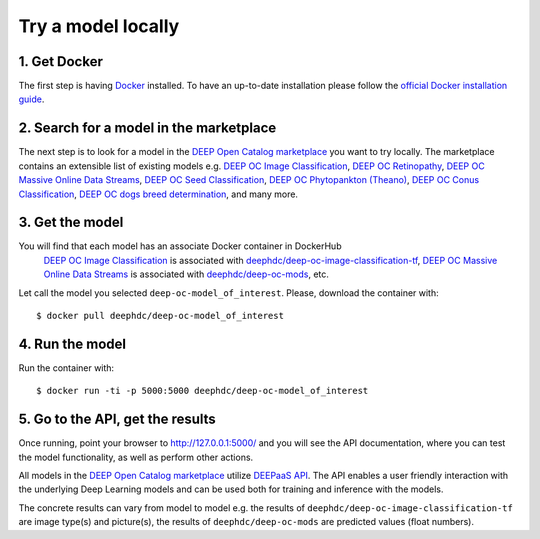 .. highlight:: console

*******************
Try a model locally
*******************


1. Get Docker
-------------

The first step is having `Docker <https://www.docker.com>`_ installed. To have an up-to-date installation please follow
the `official Docker installation guide <https://docs.docker.com/install>`_.


2. Search for a model in the marketplace
----------------------------------------

The next step is to look for a model 
in the `DEEP Open Catalog marketplace <https://marketplace.deep-hybrid-datacloud.eu/>`_
you want to try locally.  
The marketplace contains an extensible list of existing models e.g. 
`DEEP OC Image Classification <https://marketplace.deep-hybrid-datacloud.eu/models/deep-oc-image-classification-tensorflow.html>`_,
`DEEP OC Retinopathy <https://marketplace.deep-hybrid-datacloud.eu/models/deep-oc-retinopathy.html>`_,
`DEEP OC Massive Online Data Streams <https://marketplace.deep-hybrid-datacloud.eu/models/deep-oc-massive-online-data-streams.html>`_,
`DEEP OC Seed Classification <https://marketplace.deep-hybrid-datacloud.eu/models/deep-oc-seed-classification-theano.html>`_,
`DEEP OC Phytopankton (Theano) <https://marketplace.deep-hybrid-datacloud.eu/models/deep-oc-phytopankton-theano.html>`_,
`DEEP OC Conus Classification <https://marketplace.deep-hybrid-datacloud.eu/models/deep-oc-conus-classification-theano.html>`_,
`DEEP OC dogs breed determination <https://marketplace.deep-hybrid-datacloud.eu/models/deep-oc-dogs-breed-determination.html>`_,
and many more.
	

3. Get the model
----------------

You will find that each model has an associate Docker container in DockerHub
	`DEEP OC Image Classification <https://marketplace.deep-hybrid-datacloud.eu/models/deep-oc-image-classification-tensorflow.html>`_
	is associated with `deephdc/deep-oc-image-classification-tf <https://hub.docker.com/r/deephdc/deep-oc-image-classification-tf>`_,
	`DEEP OC Massive Online Data Streams <https://marketplace.deep-hybrid-datacloud.eu/models/deep-oc-massive-online-data-streams.html>`_
	is associated with `deephdc/deep-oc-mods <https://hub.docker.com/r/deephdc/deep-oc-mods>`_, etc.

Let call the model you selected ``deep-oc-model_of_interest``. 
Please, download the container with:

::

    $ docker pull deephdc/deep-oc-model_of_interest
    

4. Run the model
----------------

Run the container with:
::

	$ docker run -ti -p 5000:5000 deephdc/deep-oc-model_of_interest
	

5. Go to the API, get the results
---------------------------------

Once running, point your browser to `http://127.0.0.1:5000/ <http://127.0.0.1:5000/>`_ 
and you will see the API documentation, 
where you can test the model functionality, as well as perform other actions.

All models in the `DEEP Open Catalog marketplace <https://marketplace.deep-hybrid-datacloud.eu/>`_
utilize `DEEPaaS API <https://github.com/indigo-dc/DEEPaaS>`_.
The API enables a user friendly interaction with the underlying Deep Learning models and 
can be used both for training and inference with the models.

.. image:: ../../_static/deepaas.png

The concrete results can vary from model to model e.g. 
the results of ``deephdc/deep-oc-image-classification-tf`` are image type(s) and picture(s),
the results of ``deephdc/deep-oc-mods`` are predicted values (float numbers).
